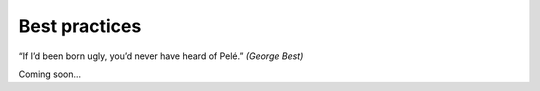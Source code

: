 .. highlight: yml
.. _best_practices:

Best practices
##############

“If I’d been born ugly, you’d never have heard of Pelé.”  *(George Best)*

Coming soon...

